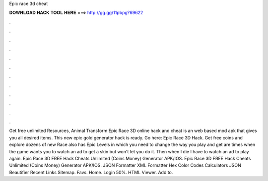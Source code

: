 Epic race 3d cheat

𝐃𝐎𝐖𝐍𝐋𝐎𝐀𝐃 𝐇𝐀𝐂𝐊 𝐓𝐎𝐎𝐋 𝐇𝐄𝐑𝐄 ===> http://gg.gg/11pbpg?69622

.

.

.

.

.

.

.

.

.

.

.

.

Get free unlimited Resources, Animal Transform:Epic Race 3D online hack and cheat is an web based mod apk that gives you all desired items. This new epic gold generator hack is ready. Go here: Epic Race 3D Hack. Get free coins and explore dozens of new  Race also has Epic Levels in which you need to change the way you play and get  are times when the game wants you to watch an ad to get a skin but won't let you do it. Then when I die I have to watch an ad to play again. Epic Race 3D FREE Hack Cheats Unlimited (Coins Money) Generator APK/IOS. Epic Race 3D FREE Hack Cheats Unlimited (Coins Money) Generator APK/IOS. JSON Formatter XML Formatter Hex Color Codes Calculators JSON Beautifier Recent Links Sitemap. Favs. Home. Login 50%. HTML Viewer. Add to.